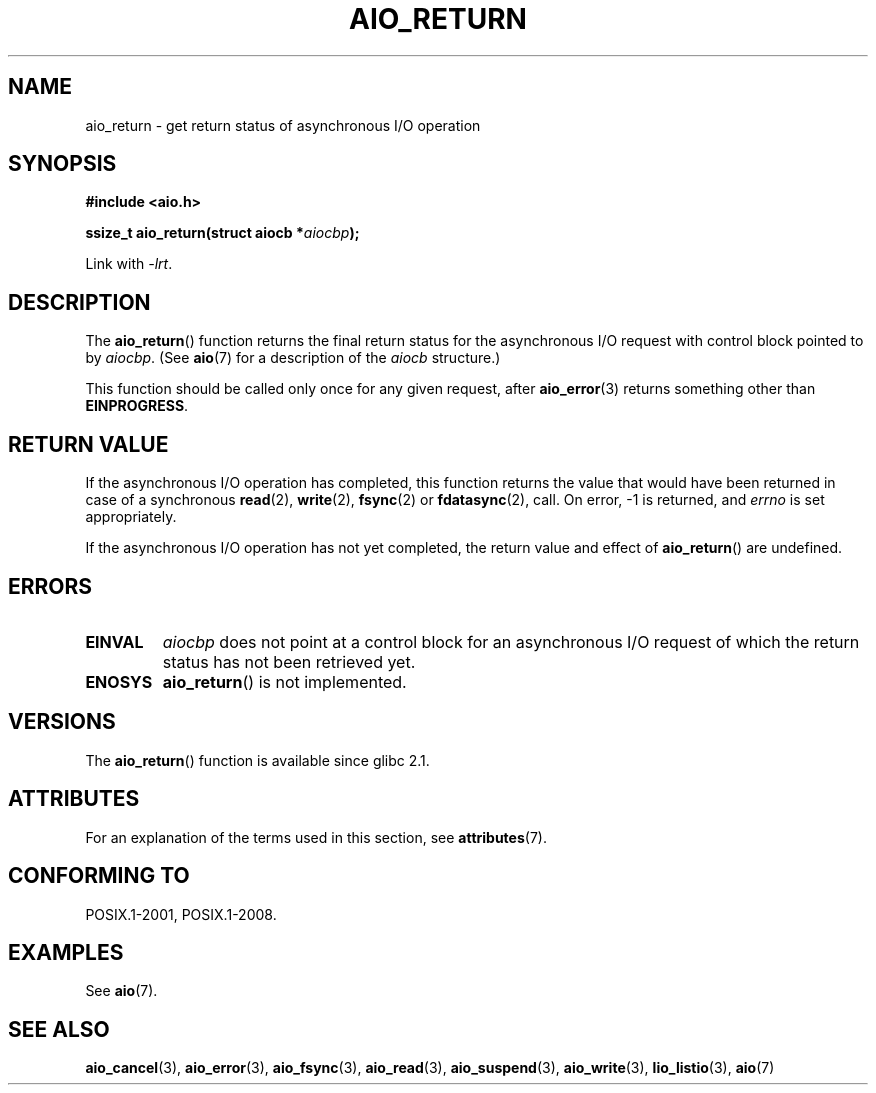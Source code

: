 .\" Copyright (c) 2003 Andries Brouwer (aeb@cwi.nl)
.\"
.\" %%%LICENSE_START(GPLv2+_DOC_FULL)
.\" This is free documentation; you can redistribute it and/or
.\" modify it under the terms of the GNU General Public License as
.\" published by the Free Software Foundation; either version 2 of
.\" the License, or (at your option) any later version.
.\"
.\" The GNU General Public License's references to "object code"
.\" and "executables" are to be interpreted as the output of any
.\" document formatting or typesetting system, including
.\" intermediate and printed output.
.\"
.\" This manual is distributed in the hope that it will be useful,
.\" but WITHOUT ANY WARRANTY; without even the implied warranty of
.\" MERCHANTABILITY or FITNESS FOR A PARTICULAR PURPOSE.  See the
.\" GNU General Public License for more details.
.\"
.\" You should have received a copy of the GNU General Public
.\" License along with this manual; if not, see
.\" <http://www.gnu.org/licenses/>.
.\" %%%LICENSE_END
.\"
.TH AIO_RETURN 3 2017-09-15  "" "Linux Programmer's Manual"
.SH NAME
aio_return \- get return status of asynchronous I/O operation
.SH SYNOPSIS
.B "#include <aio.h>"
.PP
.BI "ssize_t aio_return(struct aiocb *" aiocbp );
.PP
Link with \fI\-lrt\fP.
.SH DESCRIPTION
The
.BR aio_return ()
function returns the final return status for the asynchronous I/O request
with control block pointed to by
.IR aiocbp .
(See
.BR aio (7)
for a description of the
.I aiocb
structure.)
.PP
This function should be called only once for any given request, after
.BR aio_error (3)
returns something other than
.BR EINPROGRESS .
.SH RETURN VALUE
If the asynchronous I/O operation has completed, this function returns
the value that would have been returned in case of a synchronous
.BR read (2),
.BR write (2),
.BR fsync (2)
or
.BR fdatasync (2),
call.
On error, \-1 is returned, and \fIerrno\fP is set appropriately.
.PP
If the asynchronous I/O operation has not yet completed,
the return value and effect of
.BR aio_return ()
are undefined.
.SH ERRORS
.TP
.B EINVAL
.I aiocbp
does not point at a control block for an asynchronous I/O request
of which the return status has not been retrieved yet.
.TP
.B ENOSYS
.BR aio_return ()
is not implemented.
.SH VERSIONS
The
.BR aio_return ()
function is available since glibc 2.1.
.SH ATTRIBUTES
For an explanation of the terms used in this section, see
.BR attributes (7).
.TS
allbox;
lb lb lb
l l l.
Interface	Attribute	Value
T{
.BR aio_return ()
T}	Thread safety	MT-Safe
.TE
.SH CONFORMING TO
POSIX.1-2001, POSIX.1-2008.
.SH EXAMPLES
See
.BR aio (7).
.SH SEE ALSO
.BR aio_cancel (3),
.BR aio_error (3),
.BR aio_fsync (3),
.BR aio_read (3),
.BR aio_suspend (3),
.BR aio_write (3),
.BR lio_listio (3),
.BR aio (7)
